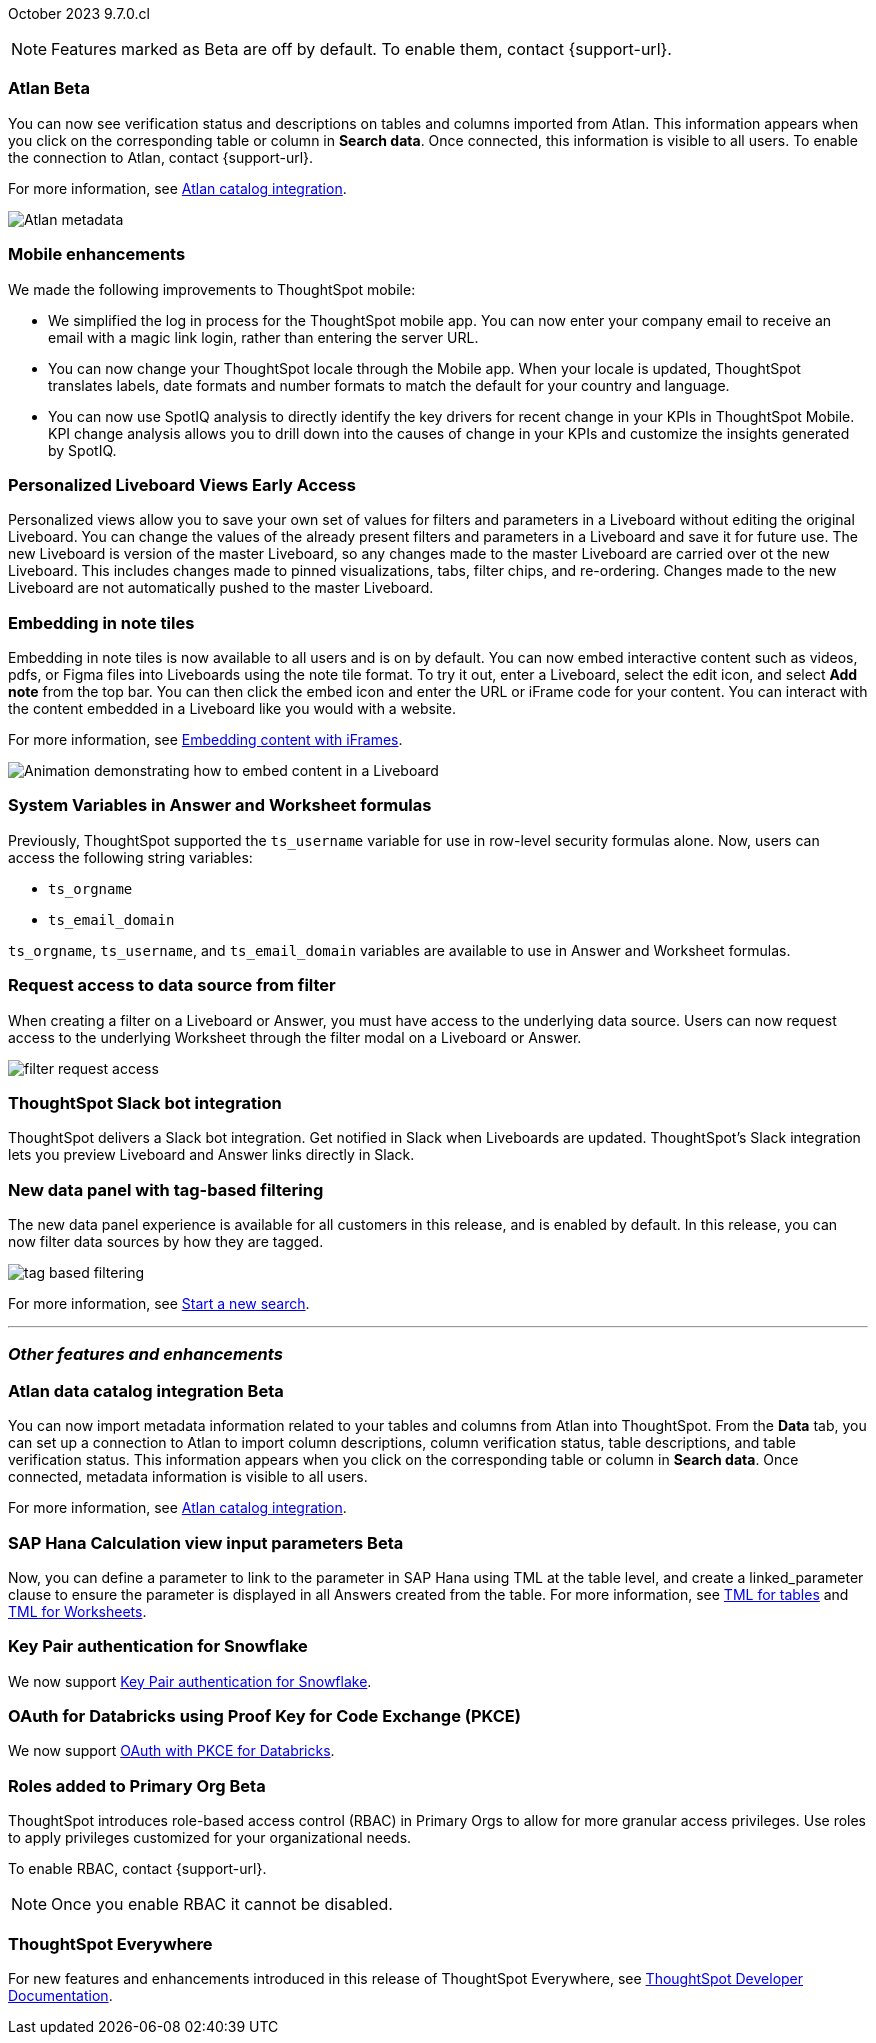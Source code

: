 ifndef::pendo-links[]
October 2023 [label label-dep]#9.7.0.cl#
endif::[]
ifdef::pendo-links[]
[month-year-whats-new]#October 2023#
[label label-dep-whats-new]#9.7.0.cl#
endif::[]

ifndef::free-trial-feature[]
NOTE: Features marked as [.badge.badge-update-note]#Beta# are off by default. To enable them, contact {support-url}.
endif::free-trial-feature[]

[#primary-9-7-0-cl]


// Business User

////
ifndef::free-trial-feature[]
ifndef::pendo-links[]
[#9-7-0-cl-slack]
[discrete]
=== ThoughtSpot Slack app [.badge.badge-beta]#Beta#
endif::[]
ifdef::pendo-links[]
[#9-7-0-cl-slack]
[discrete]
=== ThoughtSpot Slack app [.badge.badge-beta-whats-new]#Beta#
endif::[]

// Naomi-- scal-159818

You can now ask ThoughtSpot questions using Slack. Install the ThoughtSpot Slack app, add it to a Slack channel, and you will be able to ask questions of your data sources in natural language. ThoughtSpot answers in chart format. For more information, see
ifndef::pendo-links[]
xref:spotdev.adoc[ThoughtSpot Slack app].
endif::[]
ifdef::pendo-links[]
xref:spotdev.adoc[ThoughtSpot Slack app,window=_blank].
endif::[]

image::nls-slack.png[SpotDev Slack app]

endif::free-trial-feature[]
////

[#9-7-0-cl-migration]
[discrete]
//=== Enabling Orgs on Free Trial and Team Edition clusters
//ThoughtSpot has Enabled Orgs on Free Trial and Team edition clusters to provide customers a path to go from Free Trial to a Team, Group, or Pro edition subscription.
//confirmed doc req from @Aditya Chand
//update: Oct. 4 @Aditya Chand advised documentation is required but no what's new as this is only for new customers.
// Mary



ifndef::free-trial-feature[]
ifndef::pendo-links[]
[#9-7-0-cl-atlan]
[discrete]
=== Atlan [.badge.badge-beta]#Beta#
endif::[]
ifdef::pendo-links[]
[#9-7-0-cl-atlan]
[discrete]
=== Atlan [.badge.badge-beta-whats-new]#Beta#
endif::[]

// Naomi-- scal-158463

You can now see verification status and descriptions on tables and columns imported from Atlan. This information appears when you click on the corresponding table or column in *Search data*. Once connected, this information is visible to all users. To enable the connection to Atlan, contact {support-url}.

For more information, see
ifndef::pendo-links[]
xref:catalog-integration-atlan.adoc[Atlan catalog integration].
endif::[]
ifdef::pendo-links[]
xref:catalog-integration-atlan.adoc[Atlan catalog integration].
endif::[]


image::catalog-integration.png[Atlan metadata]
endif::free-trial-feature[]


[#9-7-0-cl-mobile]
[discrete]
=== Mobile enhancements

// Naomi and Mary--scal-159581, scal-95381, scal-158204

We made the following improvements to ThoughtSpot mobile:

* We simplified the log in process for the ThoughtSpot mobile app. You can now enter your company email to receive an email with a magic link login, rather than entering the server URL.
* You can now change your ThoughtSpot locale through the Mobile app. When your locale is updated, ThoughtSpot translates labels, date formats and number formats to match the default for your country and language.
* You can now use SpotIQ analysis to directly identify the key drivers for recent change in your KPIs in ThoughtSpot Mobile. KPI change analysis allows you to drill down into the causes of change in your KPIs and customize the insights generated by SpotIQ.
//* send mobile push notifications using COMS-- Mary - moved to 9.8.0.cl per Vaibhav Sharmawa



// Analyst




ifndef::free-trial-feature[]
ifndef::pendo-links[]
[#9-7-0-cl-personalized]
[discrete]
=== Personalized Liveboard Views [.badge.badge-early-access]#Early Access#
endif::[]
ifdef::pendo-links[]
[#9-7-0-cl-personalized]
[discrete]
=== Personalized Liveboard Views [.badge.badge-early-access-whats-new]#Early Access#
endif::[]
Personalized views allow you to save your own set of values for filters and parameters in a Liveboard without editing the original Liveboard. You can change the values of the already present filters and parameters in a Liveboard and save it for future use. The new Liveboard is version of the master Liveboard, so any changes made to the master Liveboard are carried over ot the new Liveboard. This includes changes made to pinned visualizations, tabs, filter chips, and re-ordering. Changes made to the new Liveboard are not automatically pushed to the master Liveboard.

// Mary-- note: this article should be titled personalized-liveboard-views.adoc to match in-product links. Add an image with a box around the filter line with the saved filters.

endif::free-trial-feature[]

[#9-7-0-cl-embedding]
[discrete]
=== Embedding in note tiles

// Naomi-- scal-165262

Embedding in note tiles is now available to all users and is on by default. You can now embed interactive content such as videos, pdfs, or Figma files into Liveboards using the note tile format. To try it out, enter a Liveboard, select the edit icon, and select *Add note* from the top bar. You can then click the embed icon and enter the URL or iFrame code for your content. You can interact with the content embedded in a Liveboard like you would with a website.

For more information, see
ifndef::pendo-links[]
xref:liveboard-notes.adoc#embed[Embedding content with iFrames].
endif::[]
ifdef::pendo-links[]
xref:liveboard-notes.adoc#embed[Embedding content with iFrames,window=_blank].
endif::[]

image:embed-note-tile.gif[Animation demonstrating how to embed content in a Liveboard]

////
[#9-7-0-cl-pivot]
[discrete]
=== Pivot table improvements
Previously, the summary values in ThoughtSpot pivot tables were not always calculated correctly. Enhancements to the pivot table summary calculations now ensure that the values are calculated correctly.
// Damian Waldron
// Mary-- add in docs and release notes, keep out of what's new. Mention specific instances where it's now fixed/ what kind of pivot tables are now summarized correctly.
////

[#9-7-0-cl-variables]
[discrete]
=== System Variables in Answer and Worksheet formulas

// Naomi-- more details on use case. reword to be clearer. clarify if new variables can be used in row-level security.-- scal-139891

Previously, ThoughtSpot supported the `ts_username` variable for use in row-level security formulas alone. Now, users can access the following string variables:

* `ts_orgname`
* `ts_email_domain`

`ts_orgname`, `ts_username`, and `ts_email_domain` variables are available to use in Answer and Worksheet formulas.

[#9-7-0-cl-filter]
[discrete]
=== Request access to data source from filter

// Naomi-- add image. is it only requesting access to worksheet or are other data sources included?-- scal-140692

When creating a filter on a Liveboard or Answer, you must have access to the underlying data source. Users can now request access to the underlying Worksheet through the filter modal on a Liveboard or Answer.

image::filter-request-access.png[]

[#9-7-0-cl-coms]
[discrete]
=== ThoughtSpot Slack bot integration
ThoughtSpot delivers a Slack bot integration. Get notified in Slack when Liveboards are updated.  ThoughtSpot's Slack integration lets you preview Liveboard and Answer links directly in Slack.

// Mary-- ask for clarification on what this means since we already have Slack integration with Sync. internal name is Coms, external name is Notifications. are the notifications now pushed to Slack from the Liveboard? What notifications are there-- someone requested access/ shared? Or other updates? may add in language "get notified when x happens in Slack"

[#9-7-0-cl-data-fluency-ga]
// SCAL-161459
[discrete]

=== New data panel with tag-based filtering
The new data panel experience is available for all customers in this release, and is enabled by default. In this release, you can now filter data sources by how they are tagged.

image::tag-based-filtering.gif[]

For more information, see
ifndef::pendo-links[]
xref:search-start.adoc[Start a new search].
endif::[]
ifdef::pendo-links[]
xref:search-start.adoc[Start a new search,window=_blank].
endif::[]

'''
[#secondary-9-7-0-cl]
[discrete]
=== _Other features and enhancements_


// Data Engineer
ifndef::free-trial-feature[]
ifndef::pendo-links[]
[#9-7-0-cl-atlan-catalog]
[discrete]
=== Atlan data catalog integration [.badge.badge-beta]#Beta#
endif::[]
ifdef::pendo-links[]
[#9-7-0-cl-atlan-catalog]
[discrete]
=== Atlan data catalog integration [.badge.badge-beta-whats-new]#Beta#
endif::[]

// Naomi-- scal-158463

You can now import metadata information related to your tables and columns from Atlan into ThoughtSpot. From the *Data* tab, you can set up a connection to Atlan to import
column descriptions, column verification status, table descriptions, and table verification status. This information appears when you click on the corresponding table or column in *Search data*. Once connected, metadata information is visible to all users.

For more information, see
ifndef::pendo-links[]
xref:catalog-integration-atlan.adoc[Atlan catalog integration].
endif::[]
ifdef::pendo-links[]
xref:catalog-integration-atlan.adoc[Atlan catalog integration].
endif::[]
endif::free-trial-feature[]

ifndef::free-trial-feature[]
ifndef::pendo-links[]
[#9-7-0-cl-sap-hana]
[discrete]
=== SAP Hana Calculation view input parameters  [.badge.badge-beta]#Beta#
endif::[]
ifdef::pendo-links[]
[#9-7-0-cl-sap-hana]
[discrete]
=== SAP Hana calculation view input parameters [.badge.badge-beta-whats-new]#Beta#
endif::[]

// Naomi-- add in a concrete example. scal-158490

//Previously, users could not query calculation views defined with input parameters in SAP Hana from ThoughtSpot.
Now, you can define a parameter to link to the parameter in SAP Hana using TML at the table level, and create a linked_parameter clause to ensure the parameter is displayed in all Answers created from the table. For more information, see
ifndef::pendo-links[]
xref:tml-tables.adoc[TML for tables] and xref:tml-worksheets.adoc[TML for Worksheets].
endif::[]
ifdef::pendo-links[]
xref:tml-tables.adoc[TML for tables,window=_blank] and xref:tml-worksheets.adoc[TML for Worksheets,window=_blank].
endif::[]
endif::free-trial-feature[]



[#9-7-0-cl-snowflake]
[discrete]
=== Key Pair authentication for Snowflake

// Naomi-- scal-91104

We now support
ifndef::pendo-links[]
xref:connections-snowflake-add.adoc[Key Pair authentication for Snowflake].
endif::[]
ifdef::pendo-links[]
xref:connections-snowflake-add.adoc[Key Pair authentication for Snowflake,window=_blank].
endif::[]

[#9-7-0-cl-oauth]
[discrete]
=== OAuth for Databricks using Proof Key for Code Exchange (PKCE)

// Naomi-- scal-136661

We now support
ifndef::pendo-links[]
xref:connections-databricks-add.adoc[OAuth with PKCE for Databricks].
endif::[]
ifdef::pendo-links[]
xref:connections-databricks-add.adoc[OAuth with PKCE for Databricks,window=_blank].
endif::[]

////
[#9-7-0-cl-dbt]
[discrete]
=== dbt integration: enhancements to the models integration

// Naomi
////

// IT/Ops Engineer

// [#9-7-0-cl-monitoring]
// [discrete]
// === Pro-edition monitoring dashboard and alerts

// Mark - TBD

ifndef::free-trial-feature[]
ifndef::pendo-links[]
[#9-7-0-cl-rbac]
[discrete]
=== Roles added to Primary Org [.badge.badge-beta]#Beta#
endif::[]
ifdef::pendo-links[]
[#9-7-0-cl-rbac]
[discrete]
=== Roles added to Primary Org [.badge.badge-beta-whats-new]#Beta#
endif::[]

ThoughtSpot introduces role-based access control (RBAC) in Primary Orgs to allow for more granular access privileges.
Use roles to apply privileges customized for your organizational needs.

To enable RBAC, contact {support-url}.

NOTE: Once you enable RBAC it cannot be disabled.

// Mary
endif::free-trial-feature[]

[#9-7-0-cl-tse]
[discrete]
//=== TSE granular privileges and RBAC for shared tenant
// Mary-- is this TSE only?
//Backend only, no customer doc required, moved to 9.8.0.cl

[#9-7-0-cl-orgs]
[discrete]
//=== [Alpha] feature: Pro Admin portal for Orgs 1.5
// Mary
//Backend only, no customer doc required, moved to 9.8.0.cl

[#9-7-0-cl-data]
[discrete]
//=== [Orgs 1.5] Data Tab --> Usage Statistics should be Orgs aware
//Moved to 9.8.0.cl
// Mary

[#9-7-0-cl-billing]
[discrete]
//=== [Orgs 1.5] Billing and usage metrics for Admin portal to be Orgs aware
//Moved to 9.8.0.cl
// Mary

////
[#9-7-0-cl-embrace]
[discrete]
=== Embrace v2

// Naomi
////


ifndef::free-trial-feature[]
[discrete]
=== ThoughtSpot Everywhere

For new features and enhancements introduced in this release of ThoughtSpot Everywhere, see https://developers.thoughtspot.com/docs/?pageid=whats-new[ThoughtSpot Developer Documentation^].
endif::[]
